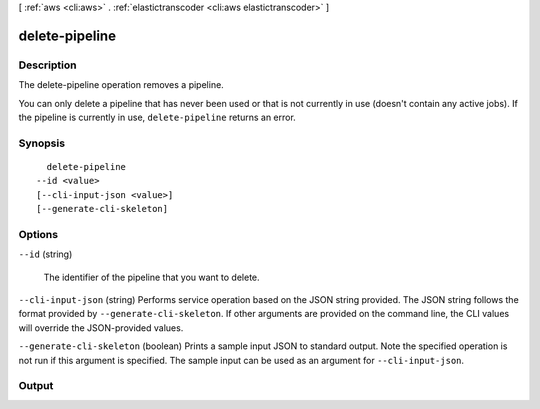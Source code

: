 [ :ref:`aws <cli:aws>` . :ref:`elastictranscoder <cli:aws elastictranscoder>` ]

.. _cli:aws elastictranscoder delete-pipeline:


***************
delete-pipeline
***************



===========
Description
===========



The delete-pipeline operation removes a pipeline.

 

You can only delete a pipeline that has never been used or that is not currently in use (doesn't contain any active jobs). If the pipeline is currently in use, ``delete-pipeline`` returns an error. 



========
Synopsis
========

::

    delete-pipeline
  --id <value>
  [--cli-input-json <value>]
  [--generate-cli-skeleton]




=======
Options
=======

``--id`` (string)


  The identifier of the pipeline that you want to delete.

  

``--cli-input-json`` (string)
Performs service operation based on the JSON string provided. The JSON string follows the format provided by ``--generate-cli-skeleton``. If other arguments are provided on the command line, the CLI values will override the JSON-provided values.

``--generate-cli-skeleton`` (boolean)
Prints a sample input JSON to standard output. Note the specified operation is not run if this argument is specified. The sample input can be used as an argument for ``--cli-input-json``.



======
Output
======

